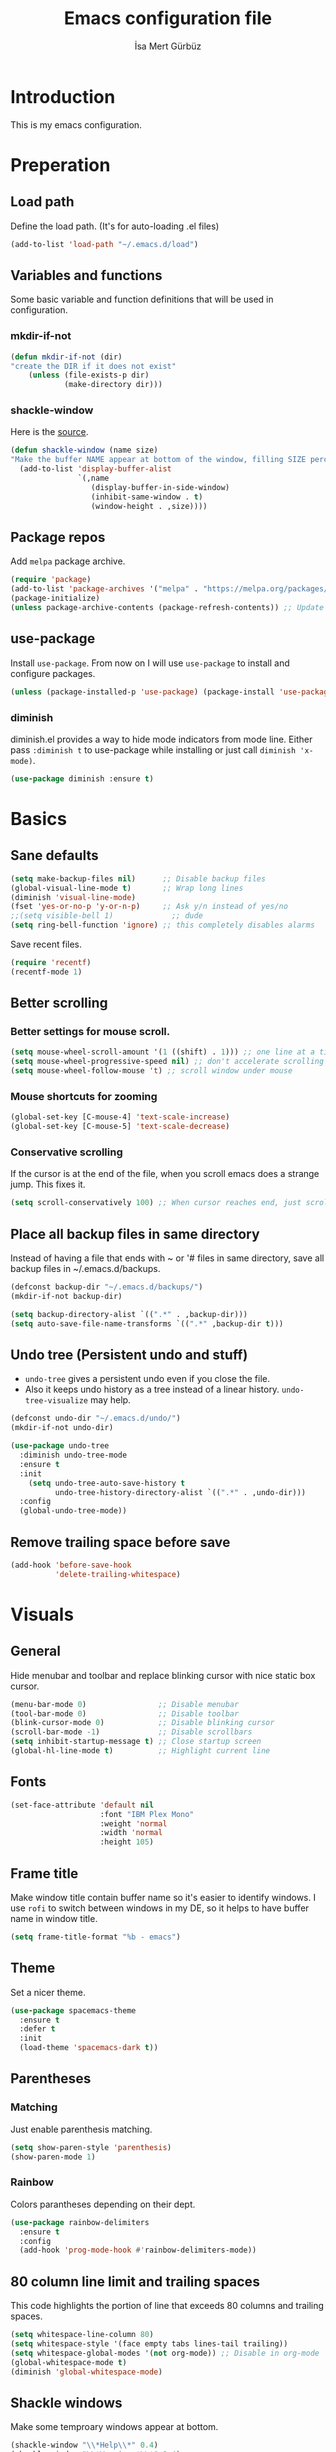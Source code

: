 #+TITLE: Emacs configuration file
#+AUTHOR: İsa Mert Gürbüz
#+BABEL: :cache yes
#+PROPERTY: header-args :tangle yes

* Introduction
This is my emacs configuration.
* Preperation
** Load path
Define the load path. (It's for auto-loading .el files)
#+BEGIN_SRC emacs-lisp
(add-to-list 'load-path "~/.emacs.d/load")
#+END_SRC
** Variables and functions
Some basic variable and function definitions that will be used in configuration.
*** mkdir-if-not
#+BEGIN_SRC emacs-lisp
(defun mkdir-if-not (dir)
"create the DIR if it does not exist"
    (unless (file-exists-p dir)
            (make-directory dir)))
#+END_SRC
*** shackle-window
Here is the [[https://www.reddit.com/r/emacs/comments/345vtl/make_helm_window_at_the_bottom_without_using_any/][source]].
#+BEGIN_SRC emacs-lisp
(defun shackle-window (name size)
"Make the buffer NAME appear at bottom of the window, filling SIZE percent of the window"
  (add-to-list 'display-buffer-alist
               `(,name
                  (display-buffer-in-side-window)
                  (inhibit-same-window . t)
                  (window-height . ,size))))
#+END_SRC
** Package repos
Add ~melpa~ package archive.
#+BEGIN_SRC emacs-lisp
(require 'package)
(add-to-list 'package-archives '("melpa" . "https://melpa.org/packages/"))
(package-initialize)
(unless package-archive-contents (package-refresh-contents)) ;; Update archives
#+END_SRC
** use-package
Install ~use-package~. From now on I will use ~use-package~ to install and configure packages.
#+BEGIN_SRC emacs-lisp
(unless (package-installed-p 'use-package) (package-install 'use-package))
#+END_SRC
*** diminish
diminish.el provides a way to hide mode indicators from mode line. Either pass ~:diminish t~ to use-package while installing or just call ~diminish 'x-mode)~.
#+BEGIN_SRC emacs-lisp
(use-package diminish :ensure t)
#+END_SRC
* Basics
** Sane defaults
#+BEGIN_SRC emacs-lisp
(setq make-backup-files nil)      ;; Disable backup files
(global-visual-line-mode t)       ;; Wrap long lines
(diminish 'visual-line-mode)
(fset 'yes-or-no-p 'y-or-n-p)     ;; Ask y/n instead of yes/no
;;(setq visible-bell 1)             ;; dude
(setq ring-bell-function 'ignore) ;; this completely disables alarms
#+END_SRC

Save recent files.
#+BEGIN_SRC emacs-lisp
(require 'recentf)
(recentf-mode 1)
#+END_SRC
** Better scrolling
*** Better settings for mouse scroll.
#+BEGIN_SRC emacs-lisp
(setq mouse-wheel-scroll-amount '(1 ((shift) . 1))) ;; one line at a time
(setq mouse-wheel-progressive-speed nil) ;; don't accelerate scrolling
(setq mouse-wheel-follow-mouse 't) ;; scroll window under mouse
#+END_SRC
*** Mouse shortcuts for zooming
#+BEGIN_SRC emacs-lisp
(global-set-key [C-mouse-4] 'text-scale-increase)
(global-set-key [C-mouse-5] 'text-scale-decrease)
#+END_SRC
*** Conservative scrolling
If the cursor is at the end of the file, when you scroll emacs does a strange jump. This fixes it.
#+BEGIN_SRC emacs-lisp
(setq scroll-conservatively 100) ;; When cursor reaches end, just scroll line-by-line
#+END_SRC
** Place all backup files in same directory
Instead of having a file that ends with ~ or '# files in same directory, save all backup files in ~/.emacs.d/backups.
#+BEGIN_SRC emacs-lisp
(defconst backup-dir "~/.emacs.d/backups/")
(mkdir-if-not backup-dir)

(setq backup-directory-alist `((".*" . ,backup-dir)))
(setq auto-save-file-name-transforms `((".*" ,backup-dir t)))
#+END_SRC
** Undo tree (Persistent undo and stuff)
- ~undo-tree~ gives a persistent undo even if you close the file.
- Also it keeps undo history as a tree instead of a linear history. ~undo-tree-visualize~ may help.
#+BEGIN_SRC emacs-lisp
(defconst undo-dir "~/.emacs.d/undo/")
(mkdir-if-not undo-dir)

(use-package undo-tree
  :diminish undo-tree-mode
  :ensure t
  :init
    (setq undo-tree-auto-save-history t
          undo-tree-history-directory-alist `((".*" . ,undo-dir)))
  :config
  (global-undo-tree-mode))
#+END_SRC
** Remove trailing space before save
#+BEGIN_SRC emacs-lisp
(add-hook 'before-save-hook
          'delete-trailing-whitespace)
#+END_SRC
* Visuals
** General
Hide menubar and toolbar and replace blinking cursor with nice static box cursor.
#+BEGIN_SRC emacs-lisp
(menu-bar-mode 0)                ;; Disable menubar
(tool-bar-mode 0)                ;; Disable toolbar
(blink-cursor-mode 0)            ;; Disable blinking cursor
(scroll-bar-mode -1)             ;; Disable scrollbars
(setq inhibit-startup-message t) ;; Close startup screen
(global-hl-line-mode t)          ;; Highlight current line
#+END_SRC
** Fonts
#+BEGIN_SRC emacs-lisp
(set-face-attribute 'default nil
                    :font "IBM Plex Mono"
                    :weight 'normal
                    :width 'normal
                    :height 105)
#+END_SRC
** Frame title
Make window title contain buffer name so it's easier to identify windows. I use ~rofi~ to switch between windows in my DE, so it helps to have buffer name in window title.
#+BEGIN_SRC emacs-lisp
(setq frame-title-format "%b - emacs")
#+END_SRC
** Theme
Set a nicer theme.
#+BEGIN_SRC emacs-lisp
(use-package spacemacs-theme
  :ensure t
  :defer t
  :init
  (load-theme 'spacemacs-dark t))
#+END_SRC
** Parentheses
*** Matching
Just enable parenthesis matching.
#+BEGIN_SRC emacs-lisp
(setq show-paren-style 'parenthesis)
(show-paren-mode 1)
#+END_SRC
*** Rainbow
Colors parantheses depending on their dept.
#+BEGIN_SRC emacs-lisp
(use-package rainbow-delimiters
  :ensure t
  :config
  (add-hook 'prog-mode-hook #'rainbow-delimiters-mode))
#+END_SRC
** 80 column line limit and trailing spaces
This code highlights the portion of line that exceeds 80 columns and trailing spaces.
#+BEGIN_SRC emacs-lisp
(setq whitespace-line-column 80)
(setq whitespace-style '(face empty tabs lines-tail trailing))
(setq whitespace-global-modes '(not org-mode)) ;; Disable in org-mode
(global-whitespace-mode t)
(diminish 'global-whitespace-mode)
#+END_SRC
** Shackle windows
Make some temproary windows appear at bottom.
#+BEGIN_SRC emacs-lisp
(shackle-window "\\*Help\\*" 0.4)
(shackle-window "\\*Warnings*\\*" 0.4)
(shackle-window "\\*Backtrace*\\*" 0.4)
(shackle-window "\\*Flycheck.*" 0.4)
(shackle-window "\\*Org Src.*\\*" 0.4)
(shackle-window "\\*Helm Swoop\\*" 0.4)
#+END_SRC
* evil-mode
** Install
#+BEGIN_SRC emacs-lisp
(use-package evil
  :ensure t
  :config
  (evil-mode 1))
#+END_SRC
** evil-leader
Enable leader key and bind some keys.
#+BEGIN_SRC emacs-lisp
(use-package evil-leader
  :ensure t
  :init
  (global-evil-leader-mode)
  :config
  (progn
    (evil-leader/set-leader "SPC")
    (evil-leader/set-key
      "SPC" 'helm-M-x
      "e" 'eval-last-sexp
      "r" 'helm-recentf
      "t" 'helm-elscreen
      "b" 'helm-buffers-list
      "g" 'projectile-find-file
      "RET" 'helm-mini)))
#+END_SRC
** evil-surround
#+BEGIN_SRC emacs-lisp
(use-package evil-surround
  :ensure t
  :init
  (global-evil-surround-mode 1))
#+END_SRC
** Visual line movement
To move between visual lines instead of real lines:
#+BEGIN_SRC emacs-lisp
(setq-default evil-cross-lines t) ;; Make horizontal movement cross lines
(define-key evil-normal-state-map (kbd "<remap> <evil-next-line>") 'evil-next-visual-line)
(define-key evil-normal-state-map (kbd "<remap> <evil-previous-line>") 'evil-previous-visual-line)
(define-key evil-motion-state-map (kbd "<remap> <evil-next-line>") 'evil-next-visual-line)
(define-key evil-motion-state-map (kbd "<remap> <evil-previous-line>") 'evil-previous-visual-line)
#+END_SRC
** Change cursor color according to mode
#+BEGIN_SRC emacs-lisp
(setq evil-normal-state-cursor '("green" box))
(setq evil-visual-state-cursor '("orange" box))
(setq evil-emacs-state-cursor '("red" box))
(setq evil-insert-state-cursor '("red" bar))
(setq evil-replace-state-cursor '("red" bar))
(setq evil-operator-state-cursor '("red" hollow))
#+END_SRC
* org-mode
** Better defaults
#+BEGIN_SRC emacs-lisp
(setq org-src-fontify-natively t) ;; Enable code highlighting in ~SRC~ blocks.
(setq org-ellipsis "..↯")         ;; Replace ... with ..↯ in collapsed sections
#+END_SRC
** Auto indent subsections
Automatically invoke ~org-indent-mode~ which gives nice little indentation under subsections. It makes reading easier.
#+BEGIN_SRC emacs-lisp
(add-hook 'org-mode-hook (lambda () (org-indent-mode t)) t)
(diminish 'org-indent-mode)
#+END_SRC
** Nice bullets
Make headings look better with nice bullets. It also adjusts the size of headings according to their level.
#+BEGIN_SRC emacs-lisp
(use-package org-bullets
  :ensure t
  :init
  (add-hook 'org-mode-hook (lambda () (org-bullets-mode 1))))
#+END_SRC
** Babel
*** Load languages
These are the languages that can be run in codeblocks.
#+BEGIN_SRC emacs-lisp
(org-babel-do-load-languages
 'org-babel-load-languages
 '((scheme . t)
   (python . t)))
#+END_SRC
*** Don't ask permissions for evaluating code blocks
#+BEGIN_SRC
(setq org-confirm-babel-evaluate nil)
#+END_SRC
*** Set default scheme implementation as ~guile~
#+BEGIN_SRC emacs-lisp
(use-package geiser
  :ensure t
  :init
  (setq geiser-default-implementation 'guile))
#+END_SRC
** Exports
#+BEGIN_SRC emacs-lisp
(use-package htmlize :ensure t)
#+END_SRC
* Other packages
** which-key
A package that shows key combinations. (for example press C-x and wait) It also works with ~evil-leader~, just press leader key and wait to see your options.
#+BEGIN_SRC emacs-lisp
(use-package which-key
  :ensure t
  :diminish which-key-mode
  :config
  (which-key-mode))
#+END_SRC
** eyebrowse/tabs
#+BEGIN_SRC emacs-lisp
(use-package eyebrowse
  :ensure t
  :diminish eyebrowse-mode
  :init
  (setq eyebrowse-new-workspace t)
  :config
  (progn
    (define-key eyebrowse-mode-map (kbd "M-1") 'eyebrowse-switch-to-window-config-1)
    (define-key eyebrowse-mode-map (kbd "M-2") 'eyebrowse-switch-to-window-config-2)
    (define-key eyebrowse-mode-map (kbd "M-3") 'eyebrowse-switch-to-window-config-3)
    (define-key eyebrowse-mode-map (kbd "M-4") 'eyebrowse-switch-to-window-config-4)
    (define-key eyebrowse-mode-map (kbd "M-5") 'eyebrowse-switch-to-window-config-5)
    (define-key evil-normal-state-map (kbd "M-.") 'eyebrowse-next-window-config)
    (define-key evil-normal-state-map (kbd "M-,") 'eyebrowse-prev-window-config)
    (eyebrowse-mode t)))
#+END_SRC
** key-chord
*** Install and configure
#+BEGIN_SRC emacs-lisp
(use-package key-chord
  :ensure t
  :diminish key-chord-mode
  :init
  (setq key-chord-one-key-delay 0.3    ;; 0.3 secons delay for hitting same key (eg. aa)
        key-chord-two-keys-delay 0.25) ;; delay hitting two different keys (eg. jk)
  :config
  (key-chord-mode 1))
#+END_SRC
*** Bindings
#+BEGIN_SRC emacs-lisp
(key-chord-define evil-insert-state-map "jk" 'evil-normal-state) ;; jk returns to norman mode, from insert mode
#+END_SRC
** avy
avy is very similar to ~vim-easymotion~. It simply jumps to a visible text using a given char.
#+BEGIN_SRC emacs-lisp
(use-package avy
  :ensure t
  :init
  (setq avy-keys '(?q ?w ?e ?r ?a ?s ?d ?f ?j ?k ?l ?u ?i ?o ?p)))
#+END_SRC
*** Bindings
#+BEGIN_SRC emacs-lisp
(define-key evil-normal-state-map (kbd "s") 'avy-goto-char)   ;; Go to any char
(define-key evil-normal-state-map (kbd "S") 'avy-goto-word-1) ;; Go to beginning of a word
#+END_SRC
** helm
*** Enable and set defaults
#+BEGIN_SRC emacs-lisp
(use-package helm
  :ensure t
  :diminish helm-mode
  :init
  (setq helm-mode-fuzzy-match t
        helm-completion-in-region-fuzzy-match t
        helm-candidate-number-limit 100
        projectile-completion-system 'helm)
  :config
  (progn
    (helm-mode 1)
    (helm-adaptive-mode 1)
    (shackle-window "\\*helm*" 0.35))) ;; make helm windows appear at bottom
#+END_SRC
*** Extension packages
#+BEGIN_SRC emacs-lisp
(use-package helm-swoop :ensure t)
#+END_SRC
*** Better selection
Set ~<tab>~ and ~Alt-j~ for selecting next result and ~<backtab>~ and ~Alt-k~ for selecting previous result.
#+BEGIN_SRC emacs-lisp
(define-key helm-map (kbd "<tab>") 'helm-next-line)
(define-key helm-map (kbd "<backtab>") 'helm-previous-line)
(define-key helm-map (kbd "M-j") 'helm-next-line)
(define-key helm-map (kbd "M-k") 'helm-previous-line)
#+END_SRC
** projectile
A project management tool. I set a project path below and make sure projectile scans that directory for projects.
#+BEGIN_SRC emacs-lisp
(use-package projectile
  :ensure t
  :diminish projectile-mode
  :init
  (setq projectile-completion-system 'helm
        projectile-enable-caching t
        projectile-project-search-path '("~/Workspace/projects")) ;; This may take more paths as argument
  :config
  (progn
    (projectile-discover-projects-in-search-path)
    (setq projectile-globally-ignored-files (append '("Cargo.lock"))
          projectile-globally-ignored-directories (append '(".stack-work" "target"))
          projectile-globally-ignored-file-suffixes (append '("~" ".rs.bk")))
    (projectile-mode)))
;; FIXME: ignored stuff still showing up in projectile-find-file
#+END_SRC
** flycheck
#+BEGIN_SRC emacs-lisp
(use-package flycheck
  :ensure t
  :init (global-flycheck-mode))

;; show errors in tooltip while hovering
(use-package flycheck-pos-tip
  :ensure t
  :config
  (with-eval-after-load 'flycheck (flycheck-pos-tip-mode)))
#+END_SRC
** company
*** Install and configure
#+BEGIN_SRC emacs-lisp
(use-package company
  :ensure t
  :init
  (setq company-selection-wrap-around t  ;; start completing after 1 char
        company-minimum-prefix-length 1) ;; return to first completion after the last one (cycles)
  :config
  (progn
    (add-hook 'after-init-hook 'global-company-mode)
    (company-tng-configure-default)))    ;; cycle trough suggestions using tab
#+END_SRC
*** quickhelp
Shows a nice tooltip while idling on a completion.
#+BEGIN_SRC emacs-lisp
(use-package company-quickhelp
  :ensure t
  :config
  (progn
    (company-quickhelp-mode))
    (eval-after-load 'company '(define-key company-active-map (kbd "M-p") 'company-quickhelp-manual-begin))) ;; Alt-p shows the popup manually
#+END_SRC
** TODO lsp
#+BEGIN_SRC
(use-package lsp-mode
  :ensure t
  :commands lsp
  :init
  (setq ...))

(use-package lsp-ui :commands lsp-ui-mode)
(use-package company-lsp :commands company-lsp)
#+END_SRC
* Keybindings
- For leader key bindings, see: [[*evil-leader][evil-leader]]
- For key-chord  bindings, see: [[*Bindings][key-chord/bindings]]
- For avy        bindings, see: [[*Bindings][avy/bindings]]
** Some general keybindings
| Key   | Action              |
|-------+---------------------|
| <ESC> | quit current action |
| C-s   | save buffer         |

#+BEGIN_SRC emacs-lisp
(global-set-key (kbd "<escape>") 'keyboard-escape-quit)
(global-set-key (kbd "C-s") 'save-buffer)
#+END_SRC
** Better split management
- A-- splits below, A-\ splits right.
- A-h,j,k,l to switch between splits.
- A-H,J,K,L shrink, enlarge split.
#+BEGIN_SRC emacs-lisp
(define-key evil-normal-state-map (kbd "M-\\") 'split-window-right)
(define-key evil-normal-state-map (kbd "M--") 'split-window-below)
(define-key evil-normal-state-map (kbd "M-j") 'evil-window-down)
(define-key evil-normal-state-map (kbd "M-k") 'evil-window-up)
(define-key evil-normal-state-map (kbd "M-l") 'evil-window-right)
(define-key evil-normal-state-map (kbd "M-h") 'evil-window-left)
(define-key evil-normal-state-map (kbd "M-J") 'enlarge-window)
(define-key evil-normal-state-map (kbd "M-K") 'shrink-window)
(define-key evil-normal-state-map (kbd "M-L") 'enlarge-window-horizontally)
(define-key evil-normal-state-map (kbd "M-H") 'shrink-window-horizontally)
#+END_SRC
** Move in insert mode
- Use A-h,j,k,l to move in insert mode.
#+BEGIN_SRC emacs-lisp
(define-key evil-insert-state-map (kbd "M-l") 'forward-char)
(define-key evil-insert-state-map (kbd "M-h") 'backward-char)
(define-key evil-insert-state-map (kbd "M-j") 'next-line)
(define-key evil-insert-state-map (kbd "M-k") 'previous-line)
#+END_SRC
** evil bindings for org-mode
#+BEGIN_SRC emacs-lisp
(evil-define-key 'normal org-mode-map
  "[" 'org-previous-visible-heading
  "]" 'org-next-visible-heading
  ">" 'org-shiftmetaright
  "<" 'org-shiftmetaleft
  "-" 'org-cycle-list-bullet
  "H" 'org-shiftleft
  "J" 'org-shiftdown
  "K" 'org-shiftup
  "L" 'org-shiftright
  "M-H" 'org-shiftmetaleft
  "M-J" 'org-shiftmetadown
  "M-K" 'org-shiftmetaup
  "M-L" 'org-shiftmetaright
  "t" 'org-todo
  "T" 'org-set-tags
  "E" 'org-ctrl-c-ctrl-c
  "O" 'org-open-at-point
  "Y" 'org-store-link)
#+END_SRC
* Language spesific
** Python
#+BEGIN_SRC emacs-lisp
  (use-package company-jedi
    :ensure t
    :config
    (progn
      (eval-after-load "company" '(add-to-list 'company-backends 'company-jedi)) ;; Add company jedi to company backends
      (add-hook 'python-mode-hook 'jedi-mode))) ;; Call signature is automatically shown as toolitp when inside of function call.
#+END_SRC

- There is also ~jedi:goto-definition~ function.
